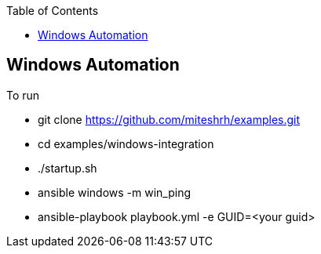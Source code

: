 :toc2:

== Windows Automation

.To run 

* git clone https://github.com/miteshrh/examples.git
* cd examples/windows-integration
* ./startup.sh
* ansible windows -m win_ping
* ansible-playbook playbook.yml -e GUID=<your guid>

